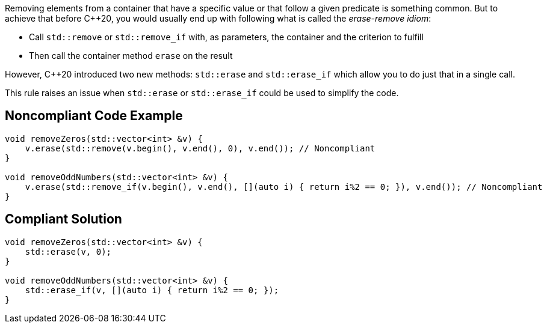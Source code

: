 Removing elements from a container that have a specific value or that follow a given predicate is something common. But to achieve that before {cpp}20, you would usually end up with following what is called the _erase-remove idiom_:

* Call ``++std::remove++`` or ``++std::remove_if++`` with, as parameters, the container and the criterion to fulfill
* Then call the container method ``++erase++`` on the result 

However, {cpp}20 introduced two new methods: ``++std::erase++`` and ``++std::erase_if++`` which allow you to do just that in a single call.


This rule raises an issue when ``++std::erase++`` or ``++std::erase_if++`` could be used to simplify the code.


== Noncompliant Code Example

----
void removeZeros(std::vector<int> &v) {
    v.erase(std::remove(v.begin(), v.end(), 0), v.end()); // Noncompliant
}

void removeOddNumbers(std::vector<int> &v) {
    v.erase(std::remove_if(v.begin(), v.end(), [](auto i) { return i%2 == 0; }), v.end()); // Noncompliant
}
----


== Compliant Solution

----
void removeZeros(std::vector<int> &v) {
    std::erase(v, 0);
}

void removeOddNumbers(std::vector<int> &v) {
    std::erase_if(v, [](auto i) { return i%2 == 0; });
}
----

